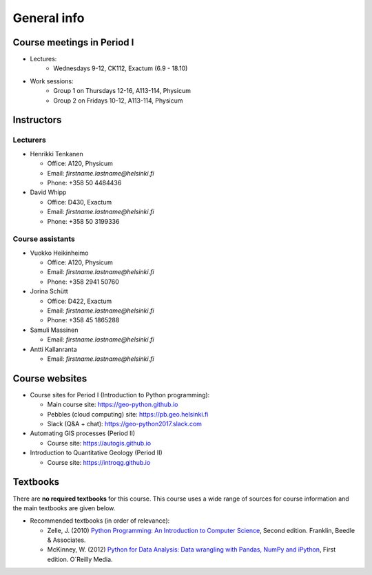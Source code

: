 General info
============

Course meetings in Period I
---------------------------

- Lectures:
   - Wednesdays 9-12, CK112, Exactum (6.9 - 18.10)
- Work sessions:
   - Group 1 on Thursdays 12-16, A113-114, Physicum
   - Group 2 on Fridays 10-12, A113-114, Physicum

Instructors
-----------

Lecturers
~~~~~~~~~

* Henrikki Tenkanen

  * Office: A120, Physicum
  * Email: *firstname.lastname@helsinki.fi*
  * Phone: +358 50 4484436

* David Whipp

  * Office: D430, Exactum
  * Email: *firstname.lastname@helsinki.fi*
  * Phone: +358 50 3199336

Course assistants
~~~~~~~~~~~~~~~~~

* Vuokko Heikinheimo

  * Office: A120, Physicum
  * Email: *firstname.lastname@helsinki.fi*
  * Phone: +358 2941 50760

* Jorina Schütt

  * Office: D422, Exactum
  * Email: *firstname.lastname@helsinki.fi*
  * Phone: +358 45 1865288

* Samuli Massinen

  * Email: *firstname.lastname@helsinki.fi*

* Antti Kallanranta

  * Email: *firstname.lastname@helsinki.fi*

Course websites
---------------

- Course sites for Period I (Introduction to Python programming):

  - Main course site: `<https://geo-python.github.io>`_
  - Pebbles (cloud computing) site: `<https://pb.geo.helsinki.fi>`_
  - Slack (Q&A + chat): `<https://geo-python2017.slack.com>`_

- Automating GIS processes (Period II)

  - Course site: `<https://autogis.github.io>`_

- Introduction to Quantitative Geology (Period II)

  - Course site: `<https://introqg.github.io>`_

Textbooks
---------

There are **no required textbooks** for this course. This course uses a wide range of sources for course information and the main textbooks are given below.

- Recommended textbooks (in order of relevance):

  - Zelle, J. (2010) `Python Programming: An Introduction to Computer Science <http://mcsp.wartburg.edu/zelle/python/ppics2/index.html>`_, Second edition. Franklin, Beedle & Associates.
  - McKinney, W. (2012) `Python for Data Analysis: Data wrangling with Pandas, NumPy and iPython <http://www.amazon.com/Python-Data-Analysis-Wrangling-IPython/dp/1449319793>`_, First edition. O´Reilly Media.

